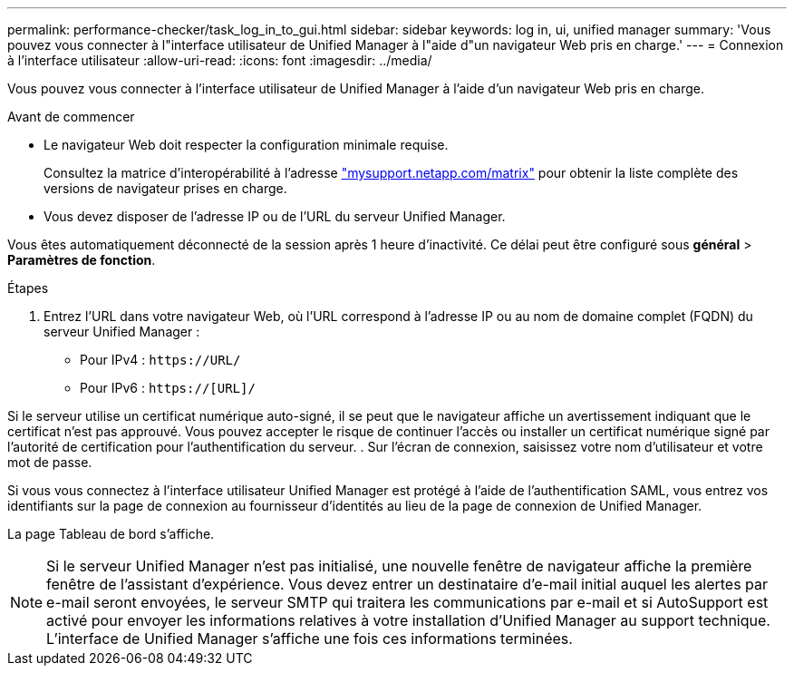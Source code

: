 ---
permalink: performance-checker/task_log_in_to_gui.html 
sidebar: sidebar 
keywords: log in, ui, unified manager 
summary: 'Vous pouvez vous connecter à l"interface utilisateur de Unified Manager à l"aide d"un navigateur Web pris en charge.' 
---
= Connexion à l'interface utilisateur
:allow-uri-read: 
:icons: font
:imagesdir: ../media/


[role="lead"]
Vous pouvez vous connecter à l'interface utilisateur de Unified Manager à l'aide d'un navigateur Web pris en charge.

.Avant de commencer
* Le navigateur Web doit respecter la configuration minimale requise.
+
Consultez la matrice d'interopérabilité à l'adresse http://mysupport.netapp.com/matrix["mysupport.netapp.com/matrix"] pour obtenir la liste complète des versions de navigateur prises en charge.

* Vous devez disposer de l'adresse IP ou de l'URL du serveur Unified Manager.


Vous êtes automatiquement déconnecté de la session après 1 heure d'inactivité. Ce délai peut être configuré sous *général* > *Paramètres de fonction*.

.Étapes
. Entrez l'URL dans votre navigateur Web, où l'URL correspond à l'adresse IP ou au nom de domaine complet (FQDN) du serveur Unified Manager :
+
** Pour IPv4 : `+https://URL/+`
** Pour IPv6 : `https://[URL]/`




Si le serveur utilise un certificat numérique auto-signé, il se peut que le navigateur affiche un avertissement indiquant que le certificat n'est pas approuvé. Vous pouvez accepter le risque de continuer l'accès ou installer un certificat numérique signé par l'autorité de certification pour l'authentification du serveur. . Sur l'écran de connexion, saisissez votre nom d'utilisateur et votre mot de passe.

Si vous vous connectez à l'interface utilisateur Unified Manager est protégé à l'aide de l'authentification SAML, vous entrez vos identifiants sur la page de connexion au fournisseur d'identités au lieu de la page de connexion de Unified Manager.

La page Tableau de bord s'affiche.

[NOTE]
====
Si le serveur Unified Manager n'est pas initialisé, une nouvelle fenêtre de navigateur affiche la première fenêtre de l'assistant d'expérience. Vous devez entrer un destinataire d'e-mail initial auquel les alertes par e-mail seront envoyées, le serveur SMTP qui traitera les communications par e-mail et si AutoSupport est activé pour envoyer les informations relatives à votre installation d'Unified Manager au support technique. L'interface de Unified Manager s'affiche une fois ces informations terminées.

====